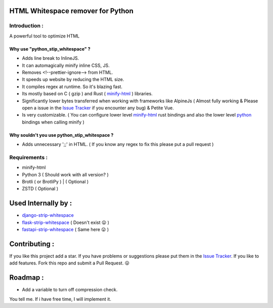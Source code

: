 HTML Whitespace remover for Python
==================================
|Pepy.tech Badge| |PyPi Version Badge| |Python Versions Badge| |License Badge| |Code Style| |Lines of Code Badge|

.. |Pepy.tech Badge| image:: https://static.pepy.tech/personalized-badge/python-strip-whitespace?period=week&units=international_system&left_color=grey&right_color=orange&left_text=Downloads
   :target: https://pepy.tech/project/python-strip-whitespace

.. |PyPi Version Badge| image:: https://badge.fury.io/py/python-strip-whitespace.svg
    :target: https://badge.fury.io/py/python-strip-whitespace

.. |Python Versions Badge| image:: https://img.shields.io/pypi/pyversions/python-strip-whitespace
    :alt: PyPI - Python Version
    :target: https://github.com/baseplate-admin/python_strip_whitespace/blob/main/setup.py

.. |License Badge| image:: https://img.shields.io/pypi/l/python-strip-whitespace
   :alt: PyPI - License
   :target: https://github.com/baseplate-admin/python_strip_whitespace/blob/main/LICENSE
   
.. |Code Style| image:: https://img.shields.io/badge/code%20style-black-000000.svg
   :alt: Code Style
   
.. |Lines of Code Badge| image:: https://tokei.rs/b1/github/baseplate-admin/python_strip_whitespace
   :alt: Lines of Code
   :target: https://github.com/baseplate-admin/python_strip_whitespace
   
Introduction :
--------------
A powerful tool to optimize HTML

Why use "python_stip_whitespace" ?
~~~~~~~~~~~~~~~~~~~~~~~~~~~~~~~~~~~

*   Adds line break to InlineJS.
*   It can automagically minify inline CSS, JS.
*   Removes <!--prettier-ignore--> from HTML.
*   It speeds up website by reducing the HTML size.
*   It compiles regex at runtime. So it's blazing fast.
*   Its mostly based on C ( gzip ) and Rust ( `minify-html <https://pypi.org/project/minify-html/>`__  ) libraries.
*   Significantly lower bytes transferred when working with frameworks like AlpineJs ( Almost fully working & Please open a issue in the `Issue Tracker <https://github.com/baseplate-admin/python_strip_whitespace/issues>`__ if you encounter any bug) & Petite Vue.
*   Is very customizable. ( You can configure lower level `minify-html <https://github.com/wilsonzlin/minify-html/blob/master/python/src/lib.template.rs/>`_ rust bindings and also the lower level `python <https://github.com/juancarlospaco/css-html-js-minify/blob/master/css_html_js_minify/html_minifier.py/>`_ bindings when calling minify  )


Why souldn't you use python_stip_whitespace ?
~~~~~~~~~~~~~~~~~~~~~~~~~~~~~~~~~~~~~~~~~~~~~
*   Adds unnecessary ';;' in HTML. ( If you know any regex to fix this please put a pull request )


Requirements :
--------------

*    minify-html
*    Python 3 ( Should work with all version? )
*    Brotli ( or BrotliPy ) | ( Optional )
*    ZSTD ( Optional ) 

Used Internally by :
====================
*     `django-strip-whitespace <https://github.com/baseplate-admin/django_strip_whitespace>`_ 
*     `flask-strip-whitespace <https://github.com/baseplate-admin/flask_strip_whitespace>`_ ( Doesn't exist  😛 )
*     `fastapi-strip-whitespace <https://github.com/baseplate-admin/fastapi_strip_whitespace>`_ ( Same here 😛 )

Contributing :
==============
If you like this project add a star. 
If you have problems or suggestions please put them in the `Issue Tracker <https://github.com/baseplate-admin/python_strip_whitespace/issues>`__.
If you like to add features. Fork this repo and submit a Pull Request. 😛

Roadmap :
=========
*   Add a variable to turn off compression check.
You tell me. If i have free time, I will implement it.
